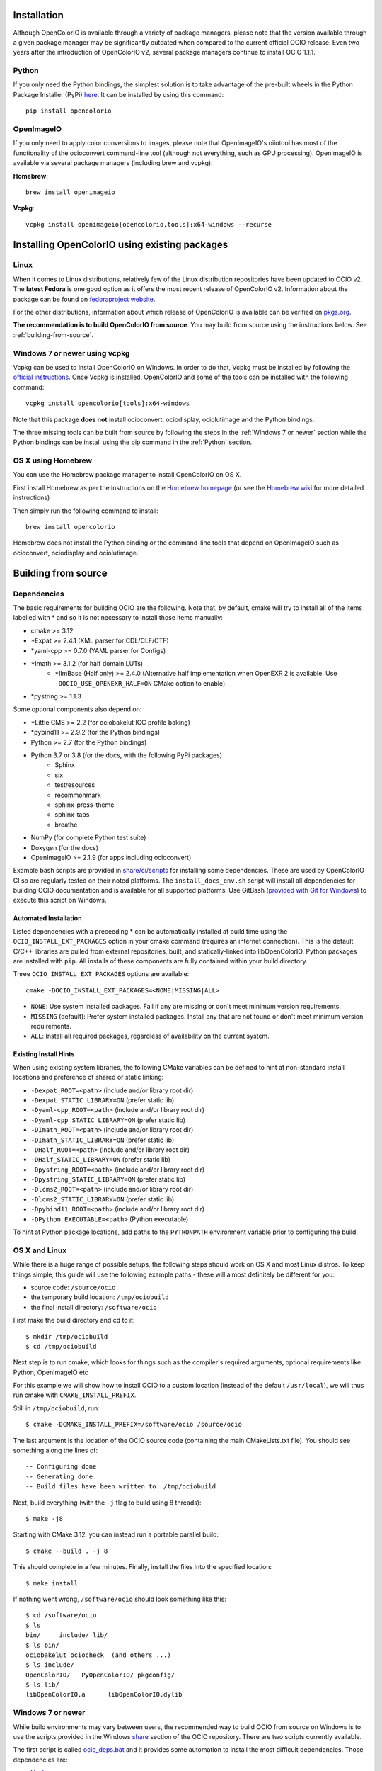 ..
  SPDX-License-Identifier: CC-BY-4.0
  Copyright Contributors to the OpenColorIO Project.

.. _installation:

Installation
************

Although OpenColorIO is available through a variety of package managers, please note that the 
version available through a given package manager may be significantly outdated when compared to 
the current official OCIO release. Even two years after the introduction of OpenColorIO v2, several 
package managers continue to install OCIO 1.1.1.

.. _Python:

Python
^^^^^^

If you only need the Python bindings, the simplest solution is to take advantage of the pre-built 
wheels in the Python Package Installer (PyPi) `here <https://pypi.org/project/opencolorio>`__. It 
can be installed by using this command:: 

    pip install opencolorio

OpenImageIO
^^^^^^^^^^^

If you only need to apply color conversions to images, please note that OpenImageIO's oiiotool has 
most of the functionality of the ocioconvert command-line tool (although not everything, such as 
GPU processing). OpenImageIO is available via several package managers (including brew and vcpkg).

**Homebrew**::

    brew install openimageio

**Vcpkg**::

    vcpkg install openimageio[opencolorio,tools]:x64-windows --recurse

Installing OpenColorIO using existing packages
**********************************************

Linux
^^^^^

When it comes to Linux distributions, relatively few of the Linux distribution repositories have been 
updated to OCIO v2. The **latest Fedora** is one good option as it offers the most 
recent release of OpenColorIO v2. Information about the package can be found on 
`fedoraproject website <https://packages.fedoraproject.org/pkgs/OpenColorIO/OpenColorIO/index.html>`__.

For the other distributions, information about which release of OpenColorIO is available can be 
verified on `pkgs.org <https://pkgs.org/search/?q=OpenColorIO>`__.

**The recommendation is to build OpenColorIO from source**. You may build from source using the 
instructions below. See :ref:`building-from-source`.

Windows 7 or newer using vcpkg
^^^^^^^^^^^^^^^^^^^^^^^^^^^^^^

Vcpkg can be used to install OpenColorIO on Windows. In order to do that, Vcpkg must be installed 
by following the `official instructions <https://vcpkg.io/en/getting-started.html>`__. Once Vcpkg 
is installed, OpenColorIO and some of the tools can be installed with the following command::

    vcpkg install opencolorio[tools]:x64-windows

Note that this package **does not** install ocioconvert, ociodisplay, ociolutimage and the Python 
bindings.

The three missing tools can be built from source by following the steps in the :ref:`Windows 7 or newer` 
section while the Python bindings can be install using the pip command in the :ref:`Python` section.

OS X using Homebrew
^^^^^^^^^^^^^^^^^^^

You can use the Homebrew package manager to install OpenColorIO on OS X.

First install Homebrew as per the instructions on the `Homebrew
homepage <http://mxcl.github.com/homebrew/>`__ (or see the `Homebrew wiki
<https://github.com/mxcl/homebrew/wiki/Installation>`__ for more
detailed instructions)

Then simply run the following command to install::

    brew install opencolorio

Homebrew does not install the Python binding or the command-line tools that depend on OpenImageIO 
such as ocioconvert, ociodisplay and ociolutimage.

.. _building-from-source:

Building from source
********************

Dependencies
^^^^^^^^^^^^

The basic requirements for building OCIO are the following.  Note that, by
default, cmake will try to install all of the items labelled with * and so
it is not necessary to install those items manually:

- cmake >= 3.12
- \*Expat >= 2.4.1 (XML parser for CDL/CLF/CTF)
- \*yaml-cpp >= 0.7.0 (YAML parser for Configs)
- \*Imath >= 3.1.2 (for half domain LUTs)
    - \*IlmBase (Half only) >= 2.4.0 (Alternative half implementation when 
      OpenEXR 2 is available. Use ``-DOCIO_USE_OPENEXR_HALF=ON`` CMake option to 
      enable).
- \*pystring >= 1.1.3

Some optional components also depend on:

- \*Little CMS >= 2.2 (for ociobakelut ICC profile baking)
- \*pybind11 >= 2.9.2 (for the Python bindings)
- Python >= 2.7 (for the Python bindings)
- Python 3.7 or 3.8 (for the docs, with the following PyPi packages)
    - Sphinx
    - six
    - testresources
    - recommonmark
    - sphinx-press-theme
    - sphinx-tabs
    - breathe
- NumPy (for complete Python test suite)
- Doxygen (for the docs)
- OpenImageIO >= 2.1.9 (for apps including ocioconvert)

Example bash scripts are provided in 
`share/ci/scripts <https://github.com/AcademySoftwareFoundation/OpenColorIO/tree/main/share/ci/scripts>`_ 
for installing some dependencies. These are used by OpenColorIO CI so are 
regularly tested on their noted platforms. The ``install_docs_env.sh``
script will install all dependencies for building OCIO documentation and is 
available for all supported platforms. Use GitBash 
(`provided with Git for Windows <https://gitforwindows.org/>`_) to execute
this script on Windows.

Automated Installation
----------------------

Listed dependencies with a preceeding * can be automatically installed at 
build time using the ``OCIO_INSTALL_EXT_PACKAGES`` option in your cmake 
command (requires an internet connection).  This is the default.  C/C++ 
libraries are pulled from external repositories, built, and statically-linked 
into libOpenColorIO. Python packages are installed with ``pip``. All installs 
of these components are fully contained within your build directory.

Three ``OCIO_INSTALL_EXT_PACKAGES`` options are available::

    cmake -DOCIO_INSTALL_EXT_PACKAGES=<NONE|MISSING|ALL>

- ``NONE``: Use system installed packages. Fail if any are missing or 
  don't meet minimum version requirements.
- ``MISSING`` (default): Prefer system installed packages. Install any that 
  are not found or don't meet minimum version requirements.
- ``ALL``: Install all required packages, regardless of availability on the 
  current system.

Existing Install Hints
----------------------

When using existing system libraries, the following CMake variables can be 
defined to hint at non-standard install locations and preference of shared
or static linking:

- ``-Dexpat_ROOT=<path>`` (include and/or library root dir)
- ``-Dexpat_STATIC_LIBRARY=ON`` (prefer static lib)
- ``-Dyaml-cpp_ROOT=<path>`` (include and/or library root dir)
- ``-Dyaml-cpp_STATIC_LIBRARY=ON`` (prefer static lib)
- ``-DImath_ROOT=<path>`` (include and/or library root dir)
- ``-DImath_STATIC_LIBRARY=ON`` (prefer static lib)
- ``-DHalf_ROOT=<path>`` (include and/or library root dir)
- ``-DHalf_STATIC_LIBRARY=ON`` (prefer static lib)
- ``-Dpystring_ROOT=<path>`` (include and/or library root dir)
- ``-Dpystring_STATIC_LIBRARY=ON`` (prefer static lib)
- ``-Dlcms2_ROOT=<path>`` (include and/or library root dir)
- ``-Dlcms2_STATIC_LIBRARY=ON`` (prefer static lib)
- ``-Dpybind11_ROOT=<path>`` (include and/or library root dir)
- ``-DPython_EXECUTABLE=<path>`` (Python executable)

To hint at Python package locations, add paths to the ``PYTHONPATH`` 
environment variable prior to configuring the build.

.. _osx-and-linux:

OS X and Linux
^^^^^^^^^^^^^^

While there is a huge range of possible setups, the following steps
should work on OS X and most Linux distros. To keep things simple, this guide 
will use the following example paths - these will almost definitely be 
different for you:

- source code: ``/source/ocio``
- the temporary build location: ``/tmp/ociobuild``
- the final install directory: ``/software/ocio``

First make the build directory and cd to it::

    $ mkdir /tmp/ociobuild
    $ cd /tmp/ociobuild

Next step is to run cmake, which looks for things such as the
compiler's required arguments, optional requirements like Python,
OpenImageIO etc

For this example we will show how to install OCIO to a custom location 
(instead of the default ``/usr/local``), we will thus run cmake with
``CMAKE_INSTALL_PREFIX``.

Still in ``/tmp/ociobuild``, run::

    $ cmake -DCMAKE_INSTALL_PREFIX=/software/ocio /source/ocio

The last argument is the location of the OCIO source code (containing
the main CMakeLists.txt file). You should see something along the
lines of::

    -- Configuring done
    -- Generating done
    -- Build files have been written to: /tmp/ociobuild

Next, build everything (with the ``-j`` flag to build using 8
threads)::

    $ make -j8

Starting with CMake 3.12, you can instead run a portable parallel build::

    $ cmake --build . -j 8

This should complete in a few minutes. Finally, install the files into
the specified location::

    $ make install

If nothing went wrong, ``/software/ocio`` should look something like
this::

    $ cd /software/ocio
    $ ls
    bin/     include/ lib/
    $ ls bin/
    ociobakelut ociocheck  (and others ...)
    $ ls include/
    OpenColorIO/   PyOpenColorIO/ pkgconfig/
    $ ls lib/
    libOpenColorIO.a      libOpenColorIO.dylib

.. _Windows 7 or newer:

Windows 7 or newer
^^^^^^^^^^^^^^^^^^

While build environments may vary between users, the recommended way to build OCIO from source on 
Windows is to use the scripts provided in the Windows 
`share <https://github.com/AcademySoftwareFoundation/OpenColorIO/tree/main/share/dev/windows>`_ 
section of the OCIO repository. There are two scripts currently available. 

The first script is called 
`ocio_deps.bat <https://github.com/AcademySoftwareFoundation/OpenColorIO/tree/main/share/dev/windows/ocio_deps.bat>`_ 
and it provides some automation to install the most difficult dependencies. Those dependencies are:

- `Vcpkg <https://vcpkg.io/en/index.html>`_
- OpenImageIO
- Freeglut
- Glew
- Python dependencies for documentation

Run this command to execute the ocio_deps.bat script::

    ocio_deps.bat --vcpkg <path to current vcpkg installation or where it should be installed>

The second script is called 
`ocio.bat <https://github.com/AcademySoftwareFoundation/OpenColorIO/tree/main/share/dev/windows/ocio.bat>`_ 
and it provide a way to configure and build OCIO from source. Moreover, this script executes the 
install step of cmake as well as the unit tests. The main use case is the following::

    ocio.bat --b <path to build folder> --i <path to install folder> 
    --vcpkg <path to vcpkg installation> --ocio <path to ocio repository> --type Release


For more information, please look at each script's documentation::

    ocio.bat --help

    ocio_deps.bat --help

.. _enabling-optional-components:

Enabling optional components
^^^^^^^^^^^^^^^^^^^^^^^^^^^^

The OpenColorIO library is probably not all you want - the Python
libraries bindings, the Nuke nodes and several applications are only
built if their dependencies are found.

In the case of the Python bindings, the dependencies are the Python
headers for the version you wish to use. These may be picked up by
default - if so, when you run cmake you would see::

    -- Python 2.6 okay, will build the Python bindings against .../include/python2.6

If not, you can point cmake to correct Python executable using the
``-D PYTHON=...`` cmake flag::

    $ cmake -D PYTHON=/my/custom/python2.6 /source/ocio

The applications included with OCIO have various dependencies - to
determine these, look at the CMake output when first run::

    -- Not building ocioconvert. Requirement(s) found: OIIO:FALSE


.. _quick-env-config:

Quick environment configuration
*******************************

The quickest way to set the required :ref:`environment-setup` is to
source the ``share/ocio/setup_ocio.sh`` script installed with OCIO.

For a simple single-user setup, add the following to ``~/.bashrc``
(assuming you are using bash, and the example install directory of
``/software/ocio``)::

    source /software/ocio/share/ocio/setup_ocio.sh

The only environment variable you must configure manually is
:envvar:`OCIO`, which points to the configuration file you wish to
use. For prebuilt config files, see the
:ref:`downloads` section

To do this, you would add a line to ``~/.bashrc`` (or a per-project
configuration script etc), for example::

    export OCIO="/path/to/my/config.ocio"


.. _environment-setup:

Environment variables
*********************

Note: For other user facing environment variables, see :ref:`using_env_vars`.

.. envvar:: OCIO

   This variable needs to point to the global OCIO config file, e.g
   ``config.ocio``

.. envvar:: DYLD_LIBRARY_PATH

    The ``lib/`` folder (containing ``libOpenColorIO.dylib``) must be
    on the ``DYLD_LIBRARY_PATH`` search path, or you will get an error
    similar to::

        dlopen(.../OCIOColorSpace.so, 2): Library not loaded: libOpenColorIO.dylib
        Referenced from: .../OCIOColorSpace.so
        Reason: image not found

    This applies to anything that links against OCIO, including the
    ``PyOpenColorIO`` Python bindings.

.. envvar:: LD_LIBRARY_PATH

    Equivalent to the ``DYLD_LIBRARY_PATH`` on Linux

.. envvar:: PYTHONPATH

    Python's module search path. If you are using the PyOpenColorIO
    module, you must add ``lib/python2.x`` to this search path (e.g
    ``python/2.5``), or importing the module will fail::

        >>> import PyOpenColorIO
        Traceback (most recent call last):
          File "<stdin>", line 1, in <module>
        ImportError: No module named PyOpenColorIO

    Note that :envvar:`DYLD_LIBRARY_PATH` or :envvar:`LD_LIBRARY_PATH`
    must be set correctly for the module to work.

.. envvar:: OFX_PLUGIN_PATH

    When building the OCIO OpenFX plugins, include the installed 
    ``OpenColorIO/lib`` directory (where ``OpenColorIO.ofx.bundle`` is located) 
    in this path.

    It is recommended to build OFX plugins in static mode 
    (``BUILD_SHARED_LIBS=OFF``) to avoid any issue loading the OpenColorIO
    library from the plugin once it has been moved. Otherwise, please make sure
    the shared OpenColorIO lib (*.so, *.dll, *.dylib) is visible from the
    plugin by mean of ``PATH``, ``LD_LIBRARY_PATH`` or ``DYLD_LIBRARY_PATH``
    for Windows, Linux and macOS respectively. For systems that supports it,
    it is also possible to edit the RPATH of the plugin to add the location of
    the shared OpenColorIO lib.
